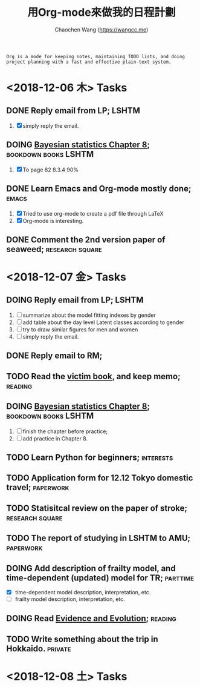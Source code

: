#+TITLE: 用Org-mode來做我的日程計劃
#+AUTHOR: Chaochen Wang (https://wangcc.me)
#+EMAIL: chaochen@wangcc.me

#+BEGIN_EXAMPLE 
Org is a mode for keeping notes, maintaining TODO lists, and doing project planning with a fast and effective plain-text system.
#+END_EXAMPLE

*  <2018-12-06 木> Tasks

** DONE Reply email from LP;                                         :LSHTM:
1. [X] simply reply the email.
** DOING [[https://wangcc.me/LSHTMlearningnote/section-86.html][Bayesian statistics Chapter 8]];               :bookdown:books:LSHTM:
1. [X] To page 82 8.3.4 90%
** DONE Learn Emacs and Org-mode mostly done;                        :emacs:
1. [X] Tried to use org-mode to create a pdf file through LaTeX
2. [X] Org-mode is interesting. 
** DONE Comment the 2nd version paper of seaweed;          :research:square:

* <2018-12-07 金> Tasks

** DOING Reply email from LP;                                        :LSHTM:
1. [ ] summarize about the model fitting indexes by gender
2. [ ] add table about the day level Latent classes according to gender
2. [ ] try to draw similar figures for men and women
3. [ ] simply reply the email.
** DONE Reply email to RM;
** TODO Read the [[http://ywang.uchicago.edu/history/victim_ebook_070505.pdf][victim book]], and keep memo;                       :reading:
** DOING [[https://wangcc.me/LSHTMlearningnote/section-86.html][Bayesian statistics Chapter 8]];		       :bookdown:books:LSHTM:
1. [ ] finish the chapter before practice;
1. [ ] add practice in Chapter 8.
** TODO Learn Python for beginners;                              :interests:
** TODO Application form for 12.12 Tokyo domestic travel;        :paperwork:
** TODO Statisitcal review on the paper of stroke;         :research:square:
** TODO The report of studying in LSHTM to AMU;                  :paperwork:
** DOING Add description of frailty model, and time-dependent (updated) model for TR; :parttime:
- [X] time-dependent model description, interpretation, etc. 
- [ ] frailty model description, interpretation, etc. 
** DOING Read [[https://www.amazon.com/Evidence-Evolution-Logic-Behind-Science-ebook/dp/B00KILLNIO/ref=mt_kindle?_encoding=UTF8&me=&qid=1543812059][Evidence and Evolution]];                              :reading:
** TODO Write something about the trip in Hokkaido.                :private:

* <2018-12-08 土> Tasks

